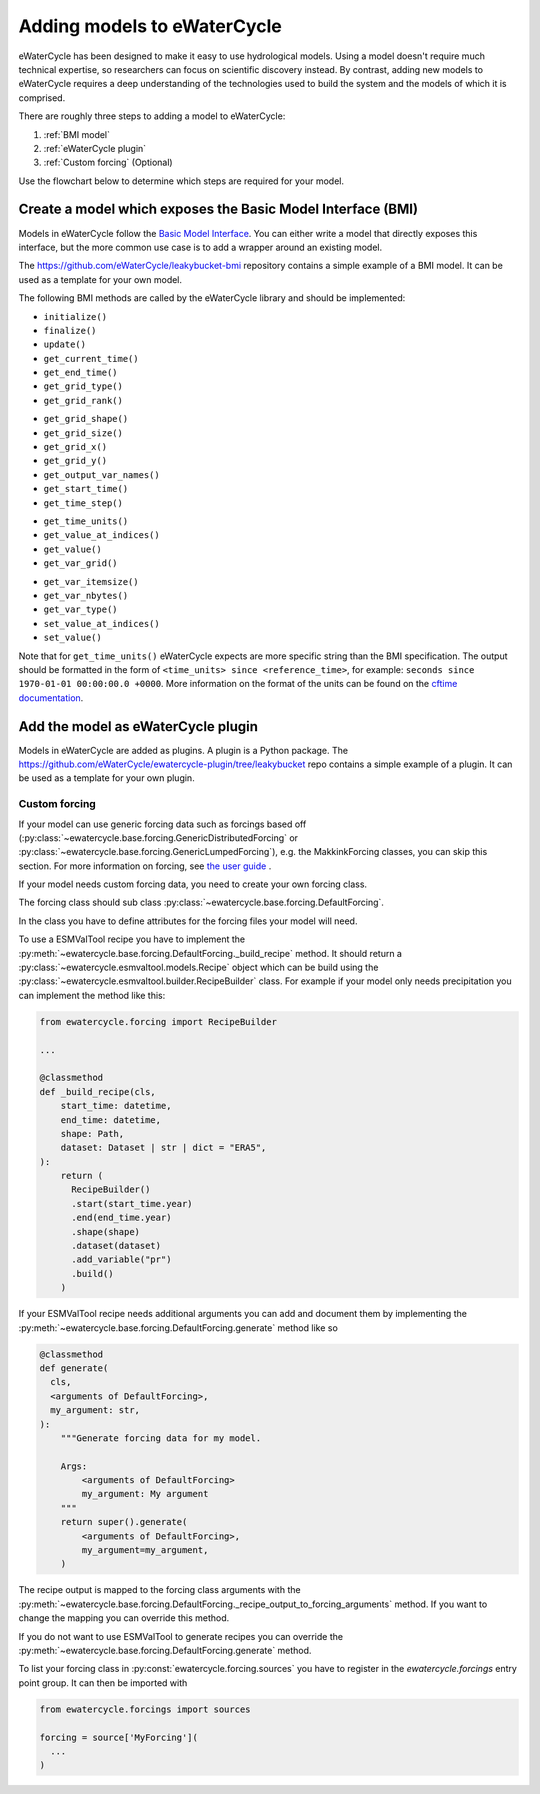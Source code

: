 Adding models to eWaterCycle
############################

eWaterCycle has been designed to make it easy to use hydrological models. Using
a model doesn't require much technical expertise, so researchers can focus on
scientific discovery instead. By contrast, adding new models to eWaterCycle
requires a deep understanding of the technologies used to build the system and
the models of which it is comprised.

There are roughly three steps to adding a model to eWaterCycle:

1. :ref:`BMI model`
2. :ref:`eWaterCycle plugin`
3. :ref:`Custom forcing` (Optional)

Use the flowchart below to determine which steps are required for your model.

.. raw:: html
    :file: _static/flowchart_ewatercycle.excalidraw.svg

.. _BMI model:

Create a model which exposes the Basic Model Interface (BMI)
************************************************************

Models in eWaterCycle follow the `Basic Model
Interface <https://bmi.readthedocs.io>`_. You can either write a model that
directly exposes this interface, but the more common use case is to add a
wrapper around an existing model.

The `https://github.com/eWaterCycle/leakybucket-bmi <https://github.com/eWaterCycle/leakybucket-bmi>`_ repository contains a simple example of a BMI model.
It can be used as a template for your own model.

The following BMI methods are called by the eWaterCycle library
and should be implemented:

* ``initialize()``
* ``finalize()``
* ``update()``
* ``get_current_time()``
* ``get_end_time()``
* ``get_grid_type()``
* ``get_grid_rank()``
.. To convert flat array to xarray or get/set value at coord
* ``get_grid_shape()``
* ``get_grid_size()``
* ``get_grid_x()``
* ``get_grid_y()``
* ``get_output_var_names()``
* ``get_start_time()``
* ``get_time_step()``
.. To convert time to a datetime object
* ``get_time_units()``
* ``get_value_at_indices()``
* ``get_value()``
* ``get_var_grid()``
.. To reserve a correctly sized array for output
* ``get_var_itemsize()``
* ``get_var_nbytes()``
* ``get_var_type()``
* ``set_value_at_indices()``
* ``set_value()``

Note that for ``get_time_units()`` eWaterCycle expects are more specific string than the BMI specification.
The output should be formatted in the form of ``<time_units> since <reference_time>``, for example: ``seconds since 1970-01-01 00:00:00.0 +0000``.
More information on the format of the units can be found on the `cftime documentation <https://unidata.github.io/cftime/api.html#cftime.num2date>`_. 

.. _eWaterCycle plugin:

Add the model as eWaterCycle plugin
***********************************

Models in eWaterCycle are added as plugins. A plugin is a Python package.
The `https://github.com/eWaterCycle/ewatercycle-plugin/tree/leakybucket <https://github.com/eWaterCycle/ewatercycle-plugin/tree/leakybucket>`_ repo contains a simple example of a plugin.
It can be used as a template for your own plugin.

.. _Custom forcing:

Custom forcing
==============

If your model can use generic forcing data such as forcings based off
(:py:class:`~ewatercycle.base.forcing.GenericDistributedForcing` or :py:class:`~ewatercycle.base.forcing.GenericLumpedForcing`),
e.g. the MakkinkForcing classes, you can skip this section.
For more information on forcing, see `the user guide <user_guide/02_forcing.html>`_ .

If your model needs custom forcing data, you need to create your own forcing class.

The forcing class should sub class :py:class:`~ewatercycle.base.forcing.DefaultForcing`.

In the class you have to define attributes for the forcing files your model will need.

To use a ESMValTool recipe you have to implement the :py:meth:`~ewatercycle.base.forcing.DefaultForcing._build_recipe` method.
It should return a :py:class:`~ewatercycle.esmvaltool.models.Recipe` object which can be build using the
:py:class:`~ewatercycle.esmvaltool.builder.RecipeBuilder` class.
For example if your model only needs precipitation you can implement the method like this:

.. code-block:: python

  from ewatercycle.forcing import RecipeBuilder

  ...

  @classmethod
  def _build_recipe(cls,
      start_time: datetime,
      end_time: datetime,
      shape: Path,
      dataset: Dataset | str | dict = "ERA5",
  ):
      return (
        RecipeBuilder()
        .start(start_time.year)
        .end(end_time.year)
        .shape(shape)
        .dataset(dataset)
        .add_variable("pr")
        .build()
      )

If your ESMValTool recipe needs additional arguments you can add and document them by implementing the :py:meth:`~ewatercycle.base.forcing.DefaultForcing.generate` method like
so

.. code-block:: python

    @classmethod
    def generate(
      cls,
      <arguments of DefaultForcing>,
      my_argument: str,
    ):
        """Generate forcing data for my model.

        Args:
            <arguments of DefaultForcing>
            my_argument: My argument
        """
        return super().generate(
            <arguments of DefaultForcing>,
            my_argument=my_argument,
        )


The recipe output is mapped to the forcing class arguments with the :py:meth:`~ewatercycle.base.forcing.DefaultForcing._recipe_output_to_forcing_arguments` method.
If you want to change the mapping you can override this method.

If you do not want to use ESMValTool to generate recipes you can override the :py:meth:`~ewatercycle.base.forcing.DefaultForcing.generate` method.

To list your forcing class in :py:const:`ewatercycle.forcing.sources` you have to register in the `ewatercycle.forcings` entry point group.
It can then be imported with

.. code-block:: python

  from ewatercycle.forcings import sources

  forcing = source['MyForcing'](
    ...
  )
